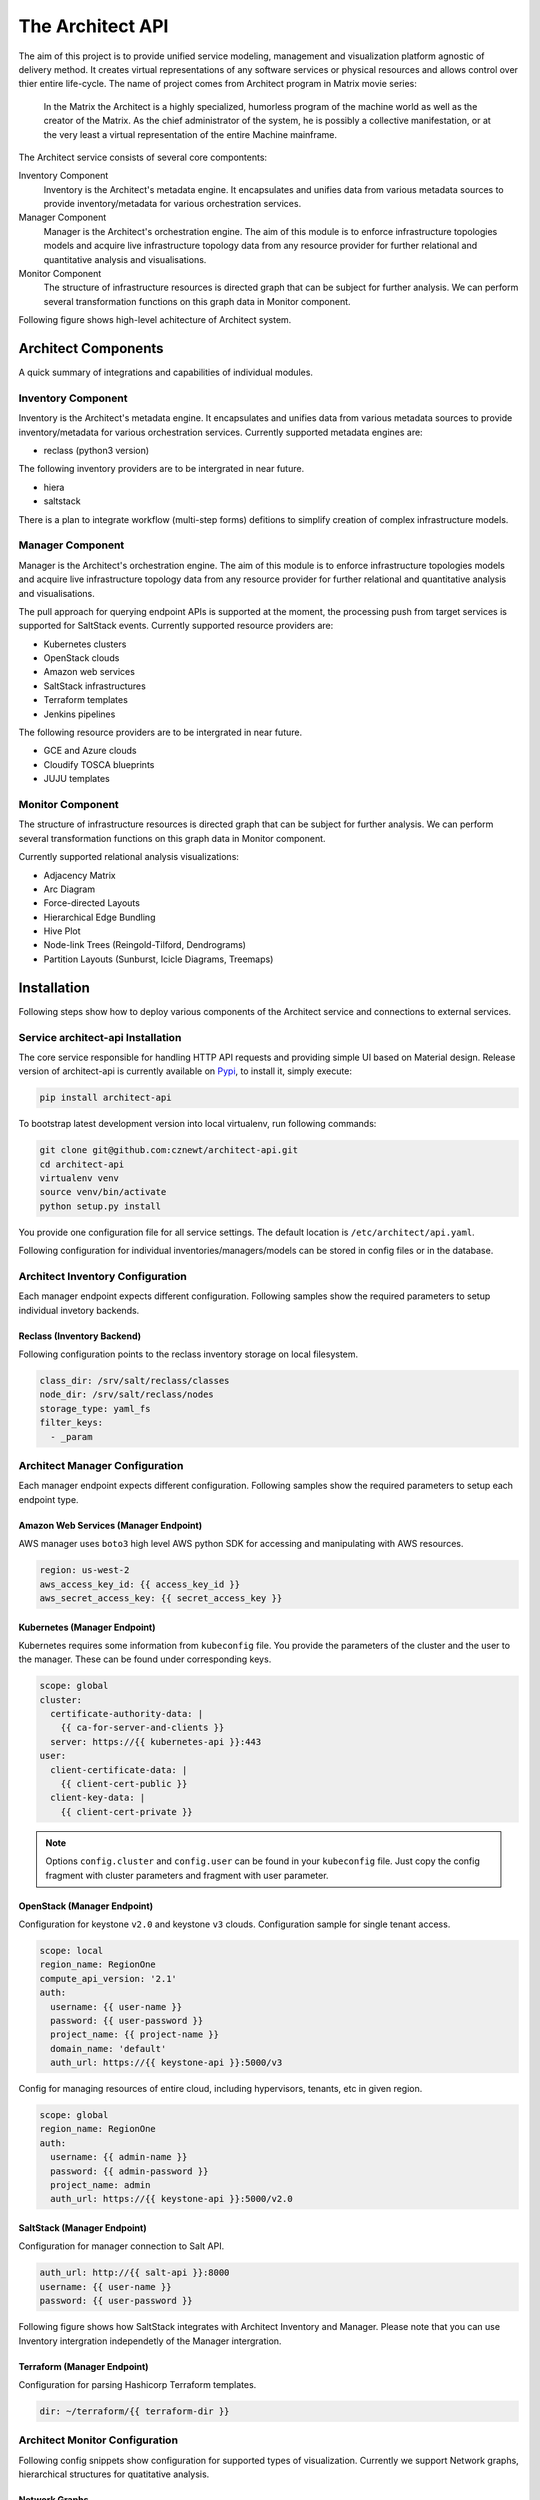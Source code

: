 
=================
The Architect API
=================


The aim of this project is to provide unified service modeling, management and
visualization platform agnostic of delivery method. It creates virtual
representations of any software services or physical resources and allows
control over thier entire life-cycle. The name of project comes from Architect
program in Matrix movie series:

    In the Matrix the Architect is a highly specialized, humorless program of
    the machine world as well as the creator of the Matrix. As the chief
    administrator of the system, he is possibly a collective manifestation, or
    at the very least a virtual representation of the entire Machine
    mainframe.

The Architect service consists of several core compontents:

Inventory Component
    Inventory is the Architect's metadata engine. It encapsulates and unifies data
    from various metadata sources to provide inventory/metadata for various
    orchestration services.

Manager Component
    Manager is the Architect's orchestration engine. The aim of this module is
    to enforce infrastructure topologies models and acquire live
    infrastructure topology data from any resource provider for further
    relational and quantitative analysis and visualisations.

Monitor Component
	The structure of infrastructure resources is directed graph that can be
	subject for further analysis. We can perform several transformation
	functions on this graph data in Monitor component.

Following figure shows high-level achitecture of Architect system.

.. figure:: ./doc/source/static/scheme/high_level_arch.png
    :figclass: align-center


Architect Components
====================

A quick summary of integrations and capabilities of individual modules.


Inventory Component
-------------------

Inventory is the Architect's metadata engine. It encapsulates and unifies data
from various metadata sources to provide inventory/metadata for various
orchestration services. Currently supported metadata engines are:

* reclass (python3 version)

The following inventory providers are to be intergrated in near future.

* hiera
* saltstack

There is a plan to integrate workflow (multi-step forms) defitions to simplify
creation of complex infrastructure models.


Manager Component
-----------------

Manager is the Architect's orchestration engine. The aim of this module is to
enforce infrastructure topologies models and acquire live infrastructure
topology data from any resource provider for further relational and
quantitative analysis and visualisations.

The pull approach for querying endpoint APIs is supported at the moment, the
processing push from target services is supported for SaltStack events.
Currently supported resource providers are:

* Kubernetes clusters
* OpenStack clouds
* Amazon web services
* SaltStack infrastructures
* Terraform templates
* Jenkins pipelines

The following resource providers are to be intergrated in near future.

* GCE and Azure clouds
* Cloudify TOSCA blueprints
* JUJU templates


Monitor Component
-----------------

The structure of infrastructure resources is directed graph that can be
subject for further analysis. We can perform several transformation functions
on this graph data in Monitor component.

Currently supported relational analysis visualizations:

* Adjacency Matrix
* Arc Diagram
* Force-directed Layouts
* Hierarchical Edge Bundling
* Hive Plot
* Node-link Trees (Reingold-Tilford, Dendrograms)
* Partition Layouts (Sunburst, Icicle Diagrams, Treemaps)


Installation
============

Following steps show how to deploy various components of the Architect service
and connections to external services.


Service architect-api Installation
----------------------------------

The core service responsible for handling HTTP API requests and providing
simple UI based on Material design. Release version of architect-api is
currently available on `Pypi <https://pypi.org/project/architect-api/>`_, to
install it, simply execute:

.. code-block:: bash

    pip install architect-api

To bootstrap latest development version into local virtualenv, run following
commands:

.. code-block:: bash

    git clone git@github.com:cznewt/architect-api.git
    cd architect-api
    virtualenv venv
    source venv/bin/activate
    python setup.py install

You provide one configuration file for all service settings. The default
location is ``/etc/architect/api.yaml``.

Following configuration for individual inventories/managers/models can be
stored in config files or in the database.


Architect Inventory Configuration
---------------------------------

Each manager endpoint expects different configuration. Following samples show
the required parameters to setup individual invetory backends.


Reclass (Inventory Backend)
~~~~~~~~~~~~~~~~~~~~~~~~~~~

Following configuration points to the reclass inventory storage on local
filesystem.

.. code-block:: yaml

	class_dir: /srv/salt/reclass/classes
	node_dir: /srv/salt/reclass/nodes
	storage_type: yaml_fs
	filter_keys:
	  - _param


Architect Manager Configuration
-------------------------------

Each manager endpoint expects different configuration. Following samples show
the required parameters to setup each endpoint type.


Amazon Web Services (Manager Endpoint)
~~~~~~~~~~~~~~~~~~~~~~~~~~~~~~~~~~~~~~

AWS manager uses ``boto3`` high level AWS python SDK for accessing and
manipulating with AWS resources.


.. code-block:: yaml

    region: us-west-2
    aws_access_key_id: {{ access_key_id }}
    aws_secret_access_key: {{ secret_access_key }}


Kubernetes (Manager Endpoint)
~~~~~~~~~~~~~~~~~~~~~~~~~~~~~

Kubernetes requires some information from ``kubeconfig`` file. You provide the
parameters of the cluster and the user to the manager. These can be found
under corresponding keys.

.. code-block:: yaml

    scope: global
    cluster:
      certificate-authority-data: |
        {{ ca-for-server-and-clients }}
      server: https://{{ kubernetes-api }}:443
    user:
      client-certificate-data: |
        {{ client-cert-public }}
      client-key-data: |
        {{ client-cert-private }}

.. note::

    Options ``config.cluster`` and ``config.user`` can be found in your
    ``kubeconfig`` file. Just copy the config fragment with cluster parameters
    and fragment with user parameter.


OpenStack (Manager Endpoint)
~~~~~~~~~~~~~~~~~~~~~~~~~~~~

Configuration for keystone ``v2.0`` and keystone ``v3`` clouds. Configuration
sample for single tenant access.

.. code-block:: yaml

    scope: local
    region_name: RegionOne
    compute_api_version: '2.1'
    auth:
      username: {{ user-name }}
      password: {{ user-password }}
      project_name: {{ project-name }}
      domain_name: 'default'
      auth_url: https://{{ keystone-api }}:5000/v3

Config for managing resources of entire cloud, including hypervisors, tenants,
etc in given region.

.. code-block:: yaml

    scope: global
    region_name: RegionOne
    auth:
      username: {{ admin-name }}
      password: {{ admin-password }}
      project_name: admin
      auth_url: https://{{ keystone-api }}:5000/v2.0


SaltStack (Manager Endpoint)
~~~~~~~~~~~~~~~~~~~~~~~~~~~~

Configuration for manager connection to Salt API.

.. code-block:: yaml

    auth_url: http://{{ salt-api }}:8000
    username: {{ user-name }}
    password: {{ user-password }}

Following figure shows how SaltStack integrates with Architect Inventory and
Manager. Please note that you can use Inventory intergration independetly of
the Manager intergration.

.. figure:: ./doc/source/static/scheme/manager_salt.png
    :figclass: align-center


Terraform (Manager Endpoint)
~~~~~~~~~~~~~~~~~~~~~~~~~~~~

Configuration for parsing Hashicorp Terraform templates.

.. code-block:: yaml

    dir: ~/terraform/{{ terraform-dir }}


Architect Monitor Configuration
-------------------------------

Following config snippets show configuration for supported types of
visualization. Currently we support Network graphs, hierarchical structures
for quatitative analysis.


Network Graphs
~~~~~~~~~~~~~~

The manager endpoint is used as source of relational data. The data can be
sliced and diced as shown in the example.

.. code-block:: yaml

    name: Hive-plot
    chart: hive
    data_source:
      default:
        manager: openstack-project
        layout: graph
        filter_node_types:
        - os_server
        - os_key_pair
        - os_flavor
        - os_network
        - os_subnet
        - os_floating_ip
        - os_router
        filter_lone_nodes:
        - os_key_pair
        - os_flavor


Hiearchical Structures
~~~~~~~~~~~~~~~~~~~~~~

The manager endpoint is used as source of relational data. This data can be
traversed to create hiearchies. The hierarchical data has it's own family of
visualization techniques.

.. code-block:: yaml

    name: Tree Structure (cluster > namespace > pod > service)
    height: 1
    chart: tree
    data_source:
      default:
        manager: k8s-demo
        layout: hierarchy
        hierarchy_layers:
          0:
            name: Kubernetes Root
            kind:
          1:
            kind: k8s_namespace
          2:
            kind: k8s_pod
            target: in_k8s_namespace
          3:
            kind: k8s_service
            target: in_k8s_pod


Architect Client Installation
-----------------------------

Managers that do not expose any form of API can be controlled locally by using
architect-adapter worker that wrap the local orchestration engine (Ansible,
Cloudify, TerraForm).


Salt Master (Inventory Integration)
~~~~~~~~~~~~~~~~~~~~~~~~~~~~~~~~~~~

To enable Salt Master inventory, you need to install ``http_architect`` Pillar
and Top modules and add following to the Salt Master configuration files.

.. code-block:: yaml

    http_architect: &http_architect
      project: local-salt
      host: architect.service.host
      port: 8181

    ext_pillar:
      - http_architect: *http_architect

    master_tops:
      http_architect: *http_architect


Salt Master (Manager Integration)
~~~~~~~~~~~~~~~~~~~~~~~~~~~~~~~~~

You can control salt master infrasturctue and get the status of managed hosts
and resources. The Salt engine ``architect`` relays the state outpusts of
individual state runs and ``architect`` runners and modules provide the
capabilities to interface with salt and architect functions. The Salt Master
is managed through it's HTTP API service.

.. code-block:: yaml

    http_architect: &http_architect
      project: newt.work
      host: 127.0.0.1
      port: 8181


Data Analysis
=============

The most important part of the Architect is the analysis of the resource
states provided by the managed/monitored systems.

Relational Analysis
-------------------

You can analyse the resource models in several ways. Either you want to get
the subsets of the resources (vertices and edges) or you want to combine
multiple graphs and link the same nodes in each.


Subgraphs - Slicing and Dicing
~~~~~~~~~~~~~~~~~~~~~~~~~~~~~~

To slice and dice is to break a body of information down into smaller parts or
to examine it from different viewpoints that we can understand it better.

In cooking, you can slice a vegetable or other food or you can dice it (which
means to break it down into small cubes). One approach to dicing is to first
slice and then cut the slices up into dices.

In data analysis, the term generally implies a systematic reduction of a body
of data into smaller parts or views that will yield more information. The term
is also used to mean the presentation of information in a variety of different
and useful ways. In our case we find useful subgraphs of the infrastructures.

For example in OpenStack infrastructure we can show the ``aggregate zone`` -
``hypervisor`` - ``instance`` relations and show the quantitative properties
of hypervisors and instances. The properties can be used RAM or CPU, runtime -
the age of resources or any other property of value.

.. code-block:: yaml

    name: Tree Structure (aggregate zone > hypervisor > instance)
    height: 1
    chart: tree
    data_source:
      default:
        manager: openstack-region
        layout: hierarchy
        hierarchy_layers:
          0:
            name: Region1
            kind:
          1:
            kind: os_aggregate_zone
          2:
            kind: os_hypervisor
            target: in_os_aggregate_zone
          3:
            kind: os_server
            target: on_os_hypervisor

Another example would be filtering of resources by tenant or stack
attributions. This reduces the number of nodes to the reasonable amount.


Inter-graphs
~~~~~~~~~~~~

On other hand you want to combine several graphs to create one overlaying
graph. This is very useful to combine in other ways undelated resources. For
example we can say that ``OpenStack Server`` or ``AWS Instance`` and ``Salt
Minion`` are really the same resources.


Quantitative Analysis
---------------------

With the relational information we are now able to corellate resources and
joined topologies from varius information sources. This gives you the real
power, while having the underlying relational structure, you can gather
unstructured metrics, events, alarms and put them into proper context in you
managed resources.

The metrics collected from you infrastrucute can be assigned to various
vertices and edges in your network. This can give you more insight to the
utilisation of depicted infrastructures.

You can have the following query to the prometheus server that gives you the
rate of error response codes goint through a HAproxy for example.

.. code-block:: yaml

    sum(irate(haproxy_http_response_5xx{
        proxy=~"glance.*",
        sv="FRONTEND"
    }[5m]))

Or you can have the query with the same result to the InfluxDB server:

.. code-block:: yaml

    SELECT sum("count")
        FROM "openstack_glance_http_response_times"
        WHERE "hostname" =~ /$server/
            AND "http_status" = '5xx'
            AND $timeFilter
        GROUP BY time($interval)
    fill(0)

Having these metrics you can assign numerical properties of your relational
nodes with these values and use them in correct context.


Data Visualization
==================

Different data require different diagram visualization. Diagrams are symbolic
representation of information according to some visualization technique. Every
time you need to emphasise different qualities of displayed resources you can
choose from several layouts to display the data.


Relational Layouts
------------------


Network Graph Layouts
~~~~~~~~~~~~~~~~~~~~~

For most of the cases we will be dealing with network data that do not have
any single root or beginning.


Force-Directed Graph
^^^^^^^^^^^^^^^^^^^^

`Force-directed graph` drawing algorithms are used for drawing graphs in an
aesthetically pleasing way. Their purpose is to position the nodes of a graph
in two-dimensional or three-dimensional space so that all the edges are of
more or less equal length and there are as few crossing edges as possible, by
assigning forces among the set of edges and the set of nodes, based on their
relative positions, and then using these forces either to simulate the motion
of the edges and nodes or to minimize their energy.

.. figure:: ./doc/source/static/img/monitor/force-directed-plot.png
    :width: 400px
    :figclass: align-center

    Force-directed plot of all OpenStack resources (cca 3000 resources)


Hive Plot
^^^^^^^^^

The `hive plot` is a visualization method for drawing networks. Nodes
are mapped to and positioned on radially distributed linear axes — this
mapping is based on network structural properties. Edges are drawn as curved
links. Simple and interpretable.

.. figure:: ./doc/source/static/img/monitor/hive-plot.png
    :width: 600px
    :figclass: align-center

    Hive plot of all OpenStack resources (cca 3000 resources)


Arc Diagram
^^^^^^^^^^^

An `arc diagram` is a style of graph drawing, in which the vertices of a graph
are placed along a line in the Euclidean plane, with edges being drawn as
semicircles in one of the two halfplanes bounded by the line, or as smooth
curves formed by sequences of semicircles. In some cases, line segments of the
line itself are also allowed as edges, as long as they connect only vertices
that are consecutive along the line.

.. figure:: ./doc/source/static/img/monitor/arc-diagram.png
    :width: 400px
    :figclass: align-center

    Arc diagram of OpenStack project's resources (cca 100 resources)


Adjacency Matrix
^^^^^^^^^^^^^^^^

An adjacency matrix is a square matrix used to represent a finite graph. The
elements of the matrix indicate whether pairs of vertices are adjacent or not
in the graph.

.. figure:: ./doc/source/static/img/monitor/adjacency-matrix.png
    :width: 400px
    :figclass: align-center

    Adjacency matrix of OpenStack project's resources (cca 100 resources)


Hierarchical Edge Bundling
^^^^^^^^^^^^^^^^^^^^^^^^^^

Danny Holten presents an aesthetically pleasing way of simplifying graphs and
making tree graphs more accessible. What makes his project so useful, however,
is how he outlines the particular thought process that goes into making a
visualization.

.. figure:: ./doc/source/static/img/monitor/hiearchical-edge-bundling.png
    :width: 400px
    :figclass: align-center

    Hierarchical edge bundling of SaltStack services (cca 100 resources)


Tree Graph Layouts
~~~~~~~~~~~~~~~~~~

Directed graph traversal can give os acyclic structures suitable for showing
parent-child relations in your subraphs.
